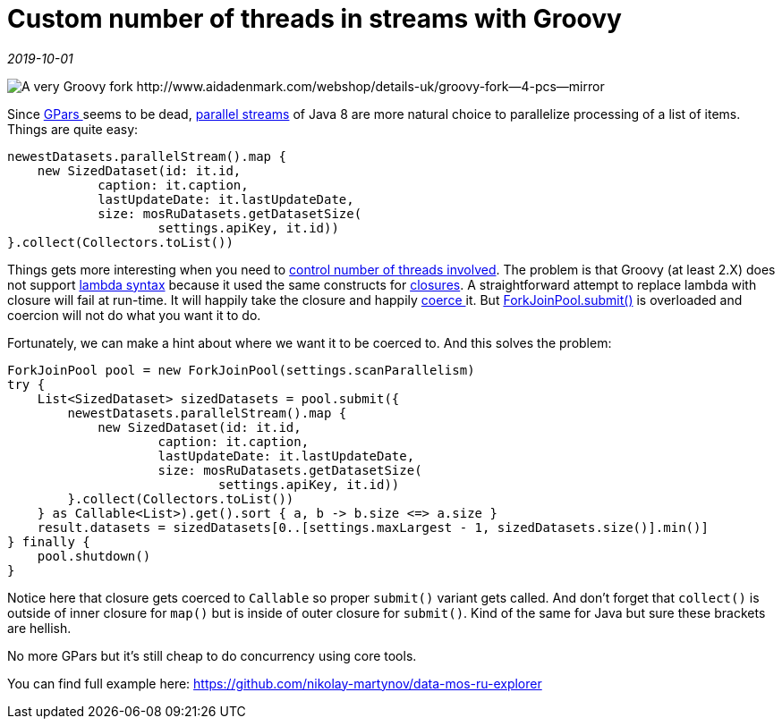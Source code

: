= Custom number of threads in streams with Groovy

_2019-10-01_

image::../images/fork.jpg[A very Groovy fork http://www.aidadenmark.com/webshop/details-uk/groovy-fork--4-pcs--mirror]

Since link:https://github.com/GPars/GPars[GPars ]seems to be dead, link:https://docs.oracle.com/javase/tutorial/collections/streams/parallelism.html#executing_streams_in_parallel[parallel streams] of Java 8 are more natural choice to parallelize processing of a list of items. Things are quite easy:

[source,groovy]
--
newestDatasets.parallelStream().map {
    new SizedDataset(id: it.id,
            caption: it.caption,
            lastUpdateDate: it.lastUpdateDate,
            size: mosRuDatasets.getDatasetSize(
                    settings.apiKey, it.id))
}.collect(Collectors.toList())
--

Things gets more interesting when you need to link:https://blog.krecan.net/2014/03/18/how-to-specify-thread-pool-for-java-8-parallel-streams/[control number of threads involved]. The problem is that Groovy (at least 2.X) does not support link:https://docs.oracle.com/javase/tutorial/java/javaOO/lambdaexpressions.html[lambda syntax] because it used the same constructs for link:https://groovy-lang.org/closures.html[closures]. A straightforward  attempt to replace lambda with closure will fail at run-time. It will happily take the closure and happily link:http://docs.groovy-lang.org/latest/html/documentation/core-semantics.html#closure-coercion[coerce ]it. But link:https://docs.oracle.com/javase/8/docs/api/java/util/concurrent/ForkJoinPool.html#submit-java.util.concurrent.Callable-[ForkJoinPool.submit()] is overloaded and coercion will not do what you want it to do.

Fortunately, we can make a hint about where we want it to be coerced to. And this solves the problem:

[source,groovy]
--
ForkJoinPool pool = new ForkJoinPool(settings.scanParallelism)
try {
    List<SizedDataset> sizedDatasets = pool.submit({
        newestDatasets.parallelStream().map {
            new SizedDataset(id: it.id,
                    caption: it.caption,
                    lastUpdateDate: it.lastUpdateDate,
                    size: mosRuDatasets.getDatasetSize(
                            settings.apiKey, it.id))
        }.collect(Collectors.toList())
    } as Callable<List>).get().sort { a, b -> b.size <=> a.size }
    result.datasets = sizedDatasets[0..[settings.maxLargest - 1, sizedDatasets.size()].min()]
} finally {
    pool.shutdown()
}
--

Notice here that closure gets coerced to `Callable` so proper `submit()` variant gets called. And don't forget that `collect()` is outside of inner closure for `map()` but is inside of outer closure for `submit()`. Kind of the same for Java but sure these brackets are hellish.

No more GPars but it's still cheap to do concurrency using core tools.

You can find full example here: https://github.com/nikolay-martynov/data-mos-ru-explorer 
